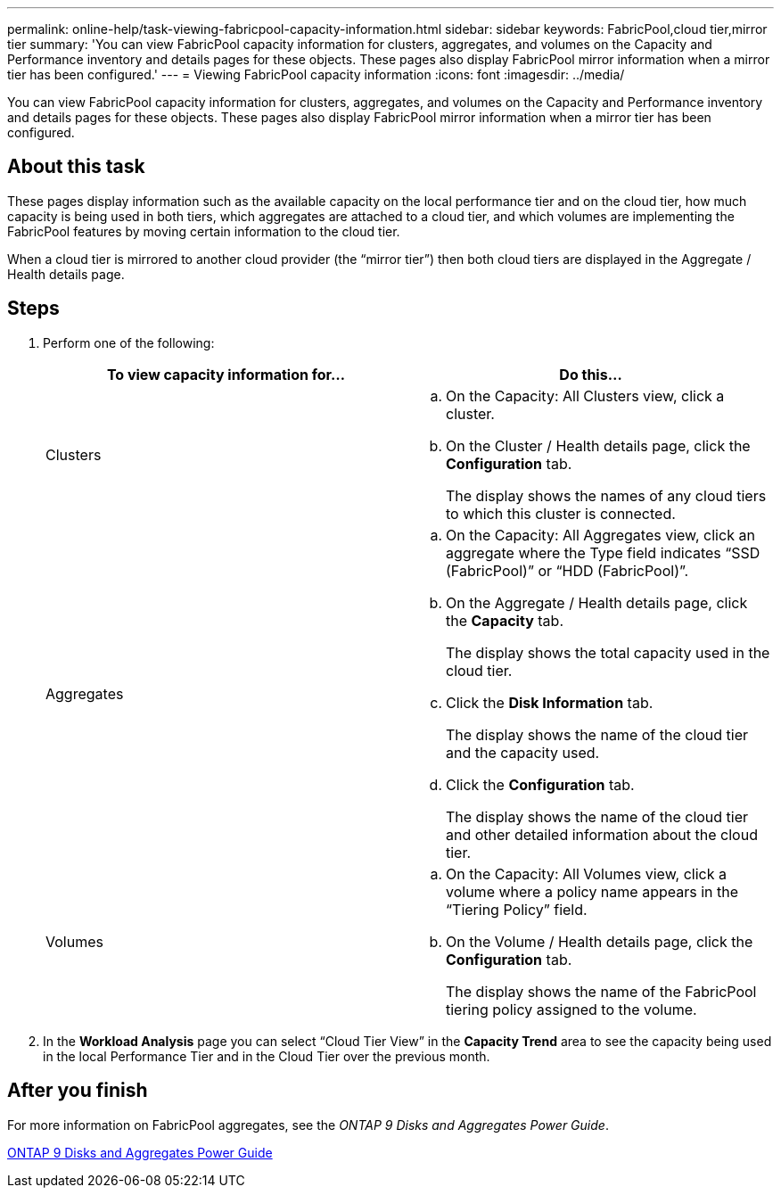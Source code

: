 ---
permalink: online-help/task-viewing-fabricpool-capacity-information.html
sidebar: sidebar
keywords: FabricPool,cloud tier,mirror tier
summary: 'You can view FabricPool capacity information for clusters, aggregates, and volumes on the Capacity and Performance inventory and details pages for these objects. These pages also display FabricPool mirror information when a mirror tier has been configured.'
---
= Viewing FabricPool capacity information
:icons: font
:imagesdir: ../media/

[.lead]
You can view FabricPool capacity information for clusters, aggregates, and volumes on the Capacity and Performance inventory and details pages for these objects. These pages also display FabricPool mirror information when a mirror tier has been configured.

== About this task

These pages display information such as the available capacity on the local performance tier and on the cloud tier, how much capacity is being used in both tiers, which aggregates are attached to a cloud tier, and which volumes are implementing the FabricPool features by moving certain information to the cloud tier.

When a cloud tier is mirrored to another cloud provider (the "`mirror tier`") then both cloud tiers are displayed in the Aggregate / Health details page.

== Steps

. Perform one of the following:
+
[options="header"]
|===
| To view capacity information for...| Do this...
a|
Clusters
a|

 .. On the Capacity: All Clusters view, click a cluster.
 .. On the Cluster / Health details page, click the *Configuration* tab.
+
The display shows the names of any cloud tiers to which this cluster is connected.

a|
Aggregates
a|

 .. On the Capacity: All Aggregates view, click an aggregate where the Type field indicates "`SSD (FabricPool)`" or "`HDD (FabricPool)`".
 .. On the Aggregate / Health details page, click the *Capacity* tab.
+
The display shows the total capacity used in the cloud tier.

 .. Click the *Disk Information* tab.
+
The display shows the name of the cloud tier and the capacity used.

 .. Click the *Configuration* tab.
+
The display shows the name of the cloud tier and other detailed information about the cloud tier.

a|
Volumes
a|

 .. On the Capacity: All Volumes view, click a volume where a policy name appears in the "`Tiering Policy`" field.
 .. On the Volume / Health details page, click the *Configuration* tab.
+
The display shows the name of the FabricPool tiering policy assigned to the volume.

+
|===

. In the *Workload Analysis* page you can select "`Cloud Tier View`" in the *Capacity Trend* area to see the capacity being used in the local Performance Tier and in the Cloud Tier over the previous month.

== After you finish

For more information on FabricPool aggregates, see the _ONTAP 9 Disks and Aggregates Power Guide_.

http://docs.netapp.com/ontap-9/topic/com.netapp.doc.dot-cm-psmg/home.html[ONTAP 9 Disks and Aggregates Power Guide]
